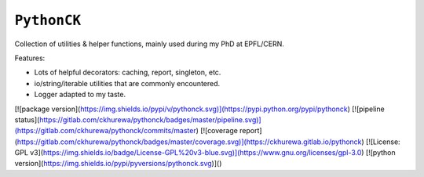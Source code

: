 ============
``PythonCK``
============

Collection of utilities & helper functions,
mainly used during my PhD at EPFL/CERN.

Features:

- Lots of helpful decorators: caching, report, singleton, etc.
- io/string/iterable utilities that are commonly encountered.
- Logger adapted to my taste.

[![package version](https://img.shields.io/pypi/v/pythonck.svg)](https://pypi.python.org/pypi/pythonck)
[![pipeline status](https://gitlab.com/ckhurewa/pythonck/badges/master/pipeline.svg)](https://gitlab.com/ckhurewa/pythonck/commits/master)
[![coverage report](https://gitlab.com/ckhurewa/pythonck/badges/master/coverage.svg)](https://ckhurewa.gitlab.io/pythonck)
[![License: GPL v3](https://img.shields.io/badge/License-GPL%20v3-blue.svg)](https://www.gnu.org/licenses/gpl-3.0)
[![python version](https://img.shields.io/pypi/pyversions/pythonck.svg)]()
